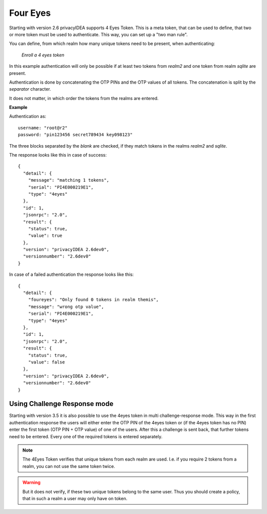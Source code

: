 .. _four_eyes_token:

Four Eyes
---------

.. index:: Four Eyes, 4 Eyes, Two Man

Starting with version 2.6 privacyIDEA supports 4 Eyes Token. This is a meta
token, that can be used to define, that two or more token must be used to
authenticate. This way, you can set up a "two man rule".

You can define, from which realm how many unique tokens need to be
present, when authenticating:

.. figure:: images/enroll_4eyes.png
   :width: 500

   *Enroll a 4 eyes token*

In this example authentication will only be possible if at least two tokens
from *realm2* and one token from realm *sqlite* are present.

Authentication is done by concatenating the OTP PINs and the OTP values of
all tokens. The concatenation is split by the *separator* character.

It does not matter, in which order the tokens from the realms are entered.

**Example**

Authentication as::

   username: "root@r2"
   password: "pin123456 secret789434 key098123"

The three blocks separated by the *blank* are checked, if they match tokens
in the realms *realm2* and *sqlite*.

The response looks like this in case of success::

   {
     "detail": {
       "message": "matching 1 tokens",
       "serial": "PI4E000219E1",
       "type": "4eyes"
     },
     "id": 1,
     "jsonrpc": "2.0",
     "result": {
       "status": true,
       "value": true
     },
     "version": "privacyIDEA 2.6dev0",
     "versionnumber": "2.6dev0"
   }

In case of a failed authentication the response looks like this::

   {
     "detail": {
       "foureyes": "Only found 0 tokens in realm themis",
       "message": "wrong otp value",
       "serial": "PI4E000219E1",
       "type": "4eyes"
     },
     "id": 1,
     "jsonrpc": "2.0",
     "result": {
       "status": true,
       "value": false
     },
     "version": "privacyIDEA 2.6dev0",
     "versionnumber": "2.6dev0"
   }

Using Challenge Response mode
~~~~~~~~~~~~~~~~~~~~~~~~~~~~~

Starting with version 3.5 it is also possible to use the 4eyes token in
multi challenge-response mode.
This way in the first authentication response the users will either enter the
OTP PIN of the 4eyes token or (if the 4eyes token has no PIN) enter the first
token (OTP PIN + OTP value) of one of the users.
After this a challenge is sent back, that further tokens need to be entered.
Every one of the required tokens is entered separately.

.. note:: The 4Eyes Token verifies that unique tokens from each realm are
   used. I.e. if you require 2 tokens from a realm, you can not use the same
   token twice.

.. warning:: But it does not verify, if these two unique tokens belong to
   the same user. Thus you should create a policy, that in such a realm a user
   may only have on token.
